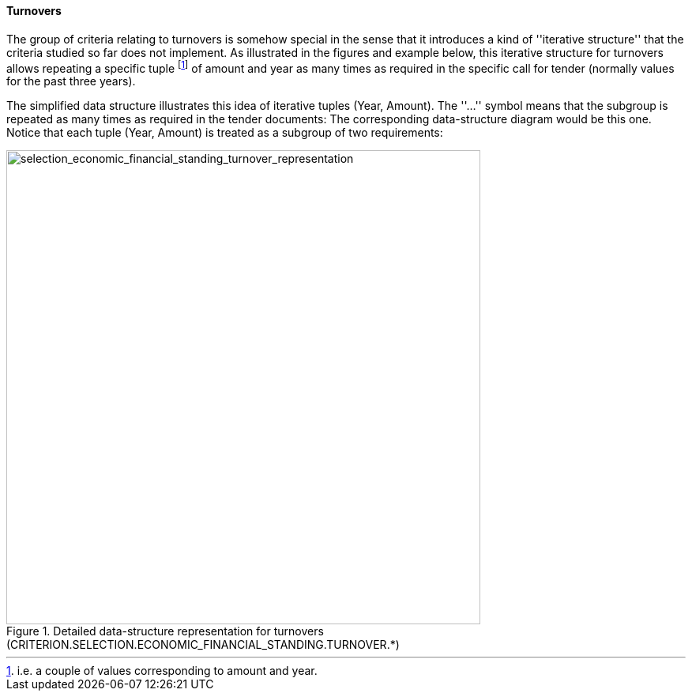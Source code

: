 [.text-left]
==== Turnovers

The group of criteria relating to turnovers is somehow special in the sense that it introduces a kind of 
''iterative structure'' that the criteria studied so far does not implement. As illustrated in the 
figures and example below, this iterative structure for turnovers allows repeating a specific tuple
footnote:[i.e. a couple of values corresponding to amount and year.] of amount and year as many 
times as required in the specific call for tender (normally values for the past three years).

[.text-left]
The simplified data structure illustrates this idea of iterative tuples (Year, Amount). The ''...'' symbol means that the subgroup is repeated as many times as required in the tender documents:
The corresponding data-structure diagram would be this one. Notice that each tuple (Year, Amount) is treated as a subgroup of two requirements:

[.text-center]
[[selection_economic_financial_standing_turnover_representation]]
.Detailed data-structure representation for turnovers (CRITERION.SELECTION.ECONOMIC_FINANCIAL_STANDING.TURNOVER.*)
image::29_selection_economic_financial_standing_turnover_representation_struct.png[alt="selection_economic_financial_standing_turnover_representation", width="600"]
